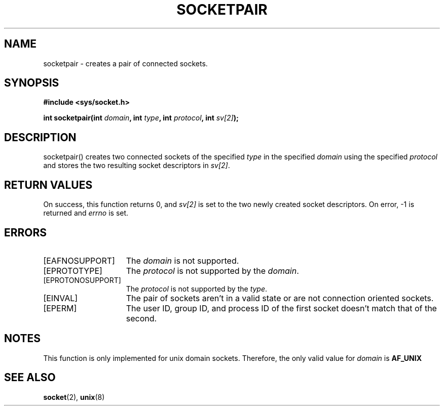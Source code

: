 .TH SOCKETPAIR 2
.SH NAME
socketpair \- creates a pair of connected sockets.
.SH SYNOPSIS
.ft B
#include <sys/socket.h>

int socketpair(int \fIdomain\fP, int \fItype\fP, int \fIprotocol\fP, int \fIsv[2]\fP);
.br
.ft P
.SH DESCRIPTION
socketpair() creates two connected sockets of the specified \fItype\fP 
in the specified \fIdomain\fP using the specified \fIprotocol\fP and 
stores the two resulting socket descriptors in \fIsv[2]\fP.
.SH RETURN VALUES
On success, this function returns 0, and \fIsv[2]\fP is set to the two 
newly created socket descriptors. On error, -1 is returned and 
\fIerrno\fP is set.
.SH ERRORS
.TP 15
[EAFNOSUPPORT]
The \fIdomain\fP is not supported.
.TP 15
[EPROTOTYPE]
The \fIprotocol\fP is not supported by the \fIdomain\fP.
.TP 15
[EPROTONOSUPPORT]
The \fIprotocol\fP is not supported by the \fItype\fP.
.TP 15
[EINVAL]
The pair of sockets aren't in a valid state or are not connection oriented sockets.
.TP 15
[EPERM]
The user ID, group ID, and process ID of the first socket doesn't match that of the second.
.SH NOTES
This function is only implemented for unix domain sockets. Therefore, 
the only valid value for \fIdomain\fP is
.B AF_UNIX
.SH SEE ALSO
.BR socket (2),
.BR unix (8)
